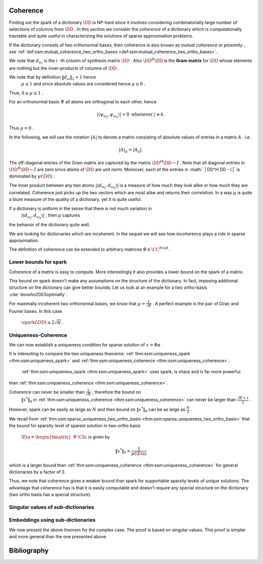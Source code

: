 
 
Coherence
----------------------------------------------------

Finding out the spark of a dictionary  :math:`\DD`  is NP-hard since it involves considering combinatorially 
large number of selections of columns from  :math:`\DD` . In this section we consider
the  *coherence*  of a dictionary which is computationally tractable and quite useful 
in characterizing the solutions of sparse approximation problems.


.. _def:ssm:coherence:

.. definition:: 

     
    .. index:: Coherence of dictionary
    
     
    .. index:: Mutual coherence
    

    
    The  **coherence**  of a dictionary  :math:`\DD`  is defined as
    the maximum absolute inner product between two distinct atoms in the dictionary:
    
    
    .. math::
        \mu = \underset{j \neq k}{\text{max}} | \langle d_{\omega_j}, d_{\omega_k} \rangle |
        = \underset{j \neq k}{\text{max}} | (\DD^H \DD)_{jk} |.
    


If the dictionary consists of two orthonormal bases, then coherence is also known as  *mutual coherence* 
or  *proximity* ; see  :ref:`def:ssm:mutual_coherence_two_ortho_bases <def:ssm:mutual_coherence_two_ortho_bases>`.

We note that  :math:`d_{\omega_i}`  is the  :math:`i` -th column of synthesis matrix  :math:`\DD` . 
Also  :math:`\DD^H \DD`  is the  **Gram matrix**  for  :math:`\DD`  whose elements are nothing
but the inner-products of columns of  :math:`\DD` .
 
.. index:: Gram matrix


We note that by definition  :math:`\| d_{\omega} \|_2 = 1`  hence 
 :math:`\mu \leq 1`  and since absolute values are considered hence  :math:`\mu \geq 0` .
Thus,  :math:`0 \leq \mu \leq 1` . 

For an orthonormal basis  :math:`\Psi`  all atoms are orthogonal to each other, hence


.. math:: 

    | \langle \psi_{\omega_j}, \psi_{\omega_k} \rangle |= 0 \text{ whenever } j \neq k.
 
Thus  :math:`\mu = 0` .

In the following, we will use the notation  :math:`|A|`  to denote a matrix consisting
of absolute values of entries in a matrix  :math:`A` . i.e.


.. math:: 

    |  A |_{i j}  = |  A _{i j} |.

The off-diagonal entries of the Gram matrix are captured by the 
matrix  :math:`\DD^H \DD - I` . Note that all diagonal entries in  :math:`\DD^H \DD - I` 
are zero since atoms of  :math:`\DD`  are unit norm.
Moreover, each of the entries in  :math:` | \DD^H \DD - I |` 
is dominated by  :math:`\mu(\DD)` .


The inner product between any two atoms  :math:`| \langle d_{\omega_j}, d_{\omega_k} \rangle |` 
is a measure of how much they look alike or how much they are correlated. 
Coherence just picks up the two vectors
which are most alike and returns their correlation.
In a way  :math:`\mu`  is quite a blunt measure of the quality of a dictionary, yet it is quite useful.

If a dictionary is uniform in the sense that there is not much variation in 
 :math:`| \langle d_{\omega_j}, d_{\omega_k} \rangle |` , then  :math:`\mu`  captures
the behavior of the dictionary quite well.


.. _def:ssm:incoherent_dictionary:

.. definition:: 

     
    .. index:: Incoherent dictionary
    

    
    We say that a dictionary is  **incoherent**  if the coherence of the dictionary is small.

We are looking for dictionaries which are incoherent. In the sequel we will see how
incoherence plays a role in sparse approximation.



.. example:: 

    We established in  :ref:`lem:ssm:bound_two_ortho_basis_mutual_coherence <lem:ssm:bound_two_ortho_basis_mutual_coherence>` that
    coherence of two ortho-bases is bounded by
    
    
    .. math:: 
    
        \frac{1}{\sqrt{N}} \leq \mu \leq 1.
    
    In particular we showed in  :ref:`lem:ssm:mutual_coherence_dirac_fourier_basis <lem:ssm:mutual_coherence_dirac_fourier_basis>` that
    coherence of Dirac Fourier basis is  :math:`\frac{1}{\sqrt{N}}` .




.. example:: Coherence: Multi-ONB dictionary

    A dictionary of concatenated orthonormal bases is called a multi-ONB. For some  :math:`N` , it is
    possible to build a multi-ONB which contains  :math:`N`  or even  :math:`N+1`  bases yet retains 
    the minimal coherence  :math:`\mu = \frac{1}{\sqrt{N}}`  possible.
    \todo{Prove it.}




.. theorem:: 

    A lower bound on the coherence of a general dictionary is given by
    
    
    .. math:: 
    
        \mu \geq \sqrt{\frac{D-N}{N(D-1)}}
    


.. _def:ssm:grassmannian_frame:

.. definition:: 

     
    .. index:: Grassmannian frame
    

    
    If each atomic inner product meets this bound, the dictionary is  called an  **optimal Grassmannian frame** .


The definition of coherence can be extended to arbitrary matrices  :math:`\Phi \in \CC^{N \times D}` .

.. _def:ssm:coherence_matrix:

.. definition:: 

     
    .. index:: Coherence of a matrix
    

    
    The  **coherence**  of a matrix  :math:`\Phi \in \CC^{N \times D}`  is defined as
    the maximum absolute  *normalized*  inner product between two distinct columns in the matrix.
    Let 
    
    
    .. math:: 
    
        \Phi = \begin{bmatrix} \phi_1 & \phi_2 & \dots & \phi_D \end{bmatrix}.
    
    Then coherence of  :math:`\Phi`  is given by
    
    
    .. math::
        :label: eq:ssm:dict:coherence:arbitrary_matrix
    
        \mu(\Phi) = \underset{j \neq k}{\text{max}} \frac{ | \langle \phi_j, \phi_k \rangle |} {\| \phi_j \|_2  \| \phi_k \|_2}
    
    It is assumed that none of the columns in  :math:`\Phi`  is a zero vector. 


 
Lower bounds for spark
""""""""""""""""""""""""""""""""""""""""""""""""""""""

Coherence of a matrix is easy to compute. More interestingly it also provides a lower bound on the
spark of a matrix.

.. _lem:ssm:spark_lower_bound_coherence:

.. theorem:: 

     
    .. index:: Spark lower bound
    

    
    For any matrix  :math:`\Phi \in \CC^{N \times D}`  (with non-zero columns) the following relationship holds
    
    
    .. math::
        \spark(\Phi) \geq 1 + \frac{1}{\mu(\Phi)}.
    




.. proof:: 

    We note that scaling of a column of  :math:`\Phi`  doesn't change either the spark or coherence of  :math:`\Phi` .
    Therefore, we assume that the columns of  :math:`\Phi`  are normalized.
    
    We now construct the Gram matrix of  :math:`\Phi`  given by  :math:`G = \Phi^H \Phi` . 
    We note that
    
    
    .. math:: 
    
        G_{k k} = 1 \quad  \Forall 1 \leq k \leq D
    
    since each column of  :math:`\Phi`  is unit norm.
    
    Also
    
    
    .. math:: 
    
        |G_{k j}| \leq \mu(\Phi) = \mu(\Phi) \quad \Forall 1 \leq k, j \leq D , k \neq j.
    
    Consider any  :math:`p`  columns from  :math:`\Phi`  and construct its Gram matrix. This is nothing but a
    leading minor of size  :math:`p \times p`  from the matrix  :math:`G` .
    
    From the Gershgorin disk theorem, if this minor is diagonally dominant, i.e. if
    
    
    .. math:: 
    
        \sum_{j \neq i} |G_{i j}| < | G_{i i}| \Forall i
    
    then this sub-matrix of  :math:`G`  is positive definite and so corresponding  :math:`p`  columns from  :math:`\Phi`  are
    linearly independent. 
    
    But
    
    
    .. math:: 
    
        |G_{i i}| = 1
    
    and
    
    
    .. math:: 
    
        \sum_{j \neq i} |G_{i j}| \leq (p-1) \mu(\Phi) 
    
    for the minor under consideration.
    Hence for  :math:`p`  columns to be linearly independent the following condition is sufficient
    
    
    .. math:: 
    
        (p-1) \mu (\Phi) < 1.
    
    Thus if
    
    
    .. math:: 
    
        p < 1 + \frac{1}{\mu(\Phi)},
    
    then every set of  :math:`p`  columns from  :math:`\Phi`  is linearly independent. 
    
    Hence, the smallest possible set of linearly dependent columns must satisfy
    
    
    .. math:: 
    
        p \geq 1 + \frac{1}{\mu(\Phi)}.
    
    This establishes the lower bound that
    
    
    .. math:: 
    
        \spark(\Phi) \geq 1 + \frac{1}{\mu(\Phi)}.
    

This bound on spark doesn't make any assumptions on the structure of the dictionary.
In fact, imposing additional structure on the dictionary can give better bounds.
Let us look at an example for a two ortho-basis  :cite:`donoho2003optimally`.


.. _res:ssm:spark_lower_bound_two_ortho_basis:

.. theorem:: 


    
    Let  :math:`\DD`  be a two ortho-basis. Then
    
    
    .. math::
        \spark (\DD) \geq \frac{2}{\mu(\DD)}.
    



.. proof:: 

    From  :ref:`lem:ssm:two_ortho_basis_nullspace_vector_sparsity <lem:ssm:two_ortho_basis_nullspace_vector_sparsity>` we know that for any
    vector  :math:`v \in \NullSpace(\DD)` 
    
    
    .. math:: 
    
        \| v \|_0 \geq \frac{2}{\mu(\DD)}.
    
    But
    
    
    .. math:: 
    
        \spark(\DD) = \underset{v \in \NullSpace(\DD)} {\min}( \| v \|_0).
    
    Thus
    
    
    .. math:: 
    
        \spark(\DD) \geq \frac{2}{\mu(\DD)}.
    

For maximally incoherent two orthonormal bases, we know that  :math:`\mu = \frac{1}{\sqrt{N}}` .
A perfect example is the pair of Dirac and Fourier bases. In this case
 :math:`\spark(\DD) \geq 2 \sqrt{N}` .


 
Uniqueness-Coherence
""""""""""""""""""""""""""""""""""""""""""""""""""""""


We can now establish a uniqueness condition for sparse solution of  :math:`x = \Phi \alpha` . 


.. _thm:ssm:uniqueness_coherence:

.. theorem:: 

     
    .. index:: Uniqueness-Coherence
    

    
    Consider a solution  :math:`x^*`  to the under-determined system  :math:`y = \Phi x` . If  :math:`x^*`  obeys
    
    
    .. math::
        \| x^* \|_0 < \frac{1}{2} \left (1 + \frac{1}{\mu(\Phi)} \right )
    
    then it is necessarily the sparsest solution.




.. proof:: 

    This is a straightforward application of  :ref:`thm:ssm:uniqueness_spark <thm:ssm:uniqueness_spark>` 
    and  :ref:`lem:ssm:spark_lower_bound_coherence <lem:ssm:spark_lower_bound_coherence>`.


It is interesting to compare the two uniqueness theorems:  :ref:`thm:ssm:uniqueness_spark <thm:ssm:uniqueness_spark>` 
and  :ref:`thm:ssm:uniqueness_coherence <thm:ssm:uniqueness_coherence>`.

 :ref:`thm:ssm:uniqueness_spark <thm:ssm:uniqueness_spark>` uses spark, is sharp and is far more powerful
than  :ref:`thm:ssm:uniqueness_coherence <thm:ssm:uniqueness_coherence>`. 

Coherence can never be smaller than  :math:`\frac{1}{\sqrt{N}}` , therefore the bound on
 :math:`\| x^* \|_0`  in   :ref:`thm:ssm:uniqueness_coherence <thm:ssm:uniqueness_coherence>` can never be larger than
 :math:`\frac{\sqrt{N} + 1}{2}` .

However, spark can be easily as large as  :math:`N`  and then bound on  :math:`\| x^* \|_0`  can
be as large as  :math:`\frac{N}{2}` .

We recall from  :ref:`thm:ssm:sparse_uniqueness_two_ortho_basis <thm:ssm:sparse_uniqueness_two_ortho_basis>` that the bound for
sparsity level of sparest solution in two-ortho basis 
 :math:`\Eta = \begin{bmatrix}\Psi & \Chi \end{bmatrix}`   is given by 


.. math:: 

    \| x^* \|_0 < \frac{1}{\mu(\Eta)}

which is a larger bound than  :ref:`thm:ssm:uniqueness_coherence <thm:ssm:uniqueness_coherence>` for general dictionaries
by a factor of 2.

Thus, we note that coherence gives a weaker bound than spark for supportable sparsity levels
of unique solutions. The advantage that coherence has is that it is easily computable and
doesn't require any special structure on the dictionary (two ortho basis has a special structure).

 
Singular values of sub-dictionaries
""""""""""""""""""""""""""""""""""""""""""""""""""""""



.. _res:ssm:subdictionary_eigenvalue_coherence:

.. theorem:: 


    
    Let  :math:`\DD`  be a dictionary and  :math:`\DD_{\Lambda}`  be a sub-dictionary. 
    Let  :math:`\mu`  be the coherence of  :math:`\DD` . Let  :math:`K = | \Lambda |` .
    Then
    the eigen values of  :math:`G = \DD_{\Lambda}^H \DD_{\Lambda}`  satisfy:
    
    
    .. math::
        1 - (K - 1)   \mu  \leq \lambda \leq 1 + (K - 1)   \mu.
    
    Moreover, the singular values of the sub-dictionary  :math:`\DD_{\Lambda}`  satisfy
    
    
    .. math::
        \sqrt{1 - (K - 1)   \mu}  \leq \sigma (\DD_{\Lambda}) \leq \sqrt{1 + (K - 1)   \mu}.
    



.. proof:: 

    We recall from Gershgorin's theorem that for any square matrix  :math:`A \in \CC^{K \times K}` , 
    every eigen value  :math:`\lambda`  of  :math:`A`  satisfies 
    
    
    .. math:: 
    
        | \lambda  - a_{ii} | \leq \sum_{j \neq i} |a_{ij}| \text{ for some } i \in \{ 1, \dots, K\}.
    
    Now consider the matrix  :math:`G =  \DD_{\Lambda}^H \DD_{\Lambda}`  
    with diagonal elements equal to 1 and off diagonal elements bounded by a value  :math:`\mu` .
    Then
    
    
    .. math:: 
    
        | \lambda  - 1 | \leq \sum_{j \neq i} |a_{ij}|  \leq \sum_{j \neq i} \mu = (K - 1) \mu.
    
    Thus,
    
    
    .. math:: 
    
        - (K - 1) \mu  \leq \lambda  - 1 \leq (K - 1) \mu \iff  1 - (K - 1)   \mu  \leq \lambda \leq 1 + (K - 1)   \mu
    
    This gives us a lower bound on the smallest eigen value.
    
    
    .. math:: 
    
        \lambda_{\min} (G) \geq 1 - (K - 1) \mu.
    
    Since  :math:`G`  is positive definite ( :math:`\DD_{\Lambda}`  is full-rank), hence its eigen values
    are positive. Thus, the above lower bound is useful only if
    
    
    .. math:: 
    
        1 - (K - 1) \mu > 0 \iff 1 >  (K - 1) \mu \iff \mu < \frac{1}{K - 1}.
    
    We also get an upper bound on the eigen values of  :math:`G`  given by
    
    
    .. math:: 
    
        \lambda_{\max} (G) \leq 1 + (K - 1) \mu.
    
    The bounds on singular values of  :math:`\DD_{\Lambda}`  are obtained as a straight-forward
    extension by taking square roots on the expressions.


 
Embeddings using sub-dictionaries
""""""""""""""""""""""""""""""""""""""""""""""""""""""


.. _res:ssm:real_dict_norm_bound_coherence:

.. theorem:: 


    
    Let  :math:`\DD`  be a real dictionary and  :math:`\DD_{\Lambda}`  be a sub-dictionary
    with  :math:`K = |\Lambda|` .
    Let  :math:`\mu`  be the coherence of  :math:`\DD` .  Let  :math:`v \in \RR^K`  be an
    arbitrary vector. Then
    
    
    .. math::
        | v |^T [I - \mu (\OneMat - I)] | v | \leq \| \DD_{\Lambda} v \|_2^2 \leq | v |^T [I + \mu (\OneMat - I)] | v |
    
    where  :math:`\OneMat`  is a  :math:`K\times K`  matrix of all ones.
    Moreover
    
    
    .. math::
        (1 - (K - 1)   \mu) \| v \|_2^2 \leq \| \DD_{\Lambda} v \|_2^2 \leq (1 + (K - 1)   \mu)\| v \|_2^2. 
    
    



.. proof:: 

    We can easily write
    
    
    .. math:: 
    
        \| \DD_{\Lambda} v \|_2^2 =  v^T \DD_{\Lambda}^T \DD_{\Lambda} v
    
    
    
    .. math::
        \begin{aligned}
        v^T \DD_{\Lambda}^T \DD_{\Lambda} v &= \sum_{i=1}^K \sum_{j=1}^K v_i  d_{\lambda_i}^T d_{\lambda_j} v_j.
        \end{aligned}
    
    The terms in the R.H.S. for  :math:`i = j`  are given by
    
    
    .. math:: 
    
        v_i  d_{\lambda_i}^T d_{\lambda_i} v_i  = | v_i |^2. 
    
    Summing over  :math:`i = 1, \cdots, K` , we get 
    
    
    .. math:: 
    
        \sum_{i=1}^K | v_i |^2 = \| v \|_2^2 = v^T v = | v |^T | v | = | v |^T I | v |.
    
    We are now left with  :math:`K^2 - K`  off diagonal terms. Each of these terms is bounded by
    
    
    .. math:: 
    
        - \mu |v_i| |v_j | \leq v_i d_{\lambda_i}^T d_{\lambda_j} v_j \leq \mu |v_i| |v_j |.
    
    Summing over the  :math:`K^2 - K`  off-diagonal terms we get:
    
    
    .. math:: 
    
        \sum_{i \neq j}  |v_i| |v_j | = \sum_{i, j}  |v_i| |v_j | - \sum_{i = j}  |v_i| |v_j | =  | v |^T(\OneMat - I ) | v |. 
    
    Thus,
    
    
    .. math:: 
    
         - \mu | v |^T (\OneMat - I ) | v | \leq 
         \sum_{i \neq j} v_i  d_{\lambda_i}^T d_{\lambda_j} v_j 
         \leq  \mu | v |^T (\OneMat - I ) | v |
    
    Thus,
    
    
    .. math:: 
    
        | v |^T I | v |- \mu | v |^T (\OneMat - I ) | v | \leq v^T \DD_{\Lambda}^T \DD_{\Lambda} v
        \leq | v |^T I | v |+ \mu | v |^T (\OneMat - I )| v |.
    
    We get the result by slight reordering of terms:
    
    
    .. math:: 
    
        | v |^T [I - \mu (\OneMat - I)] | v | \leq \| \DD_{\Lambda} v \|_2^2 \leq | v |^T [I + \mu (\OneMat - I)] | v |
    
    We note that due to  :ref:`res:ssm:ones_matrix_l1_norm <res:ssm:ones_matrix_l1_norm>`
    
    
    .. math:: 
    
        | v |^T \OneMat | v | =  \| v \|_1^2.
    
    Thus, the inequalities can be written as
    
    
    .. math:: 
    
        (1 + \mu) \| v \|_2^2 - \mu \| v \|_1^2 \leq \| \DD_{\Lambda} v \|_2^2 \leq (1 - \mu) \| v \|_2^2 + \mu \| v \|_1^2.
    
    Alternatively,
    
    
    .. math:: 
    
        \| v \|_2^2  - \mu \left (\| v \|_1^2 - \| v \|_2^2 \right ) 
        \leq \| \DD_{\Lambda} v \|_2^2 \leq 
        \| v \|_2^2  + \mu \left (\| v \|_1^2 - \| v \|_2^2\right ) .
    
    
    Finally, due to  :ref:`lem:ssm:l1_norm_l2_bounds <lem:ssm:l1_norm_l2_bounds>` 
    
    
    .. math:: 
    
        \| v \|_1^2 \leq K \| v \|_2^2 \implies \| v \|_1^2 - \| v \|_2^2 \leq (K - 1) \| v \|_2^2.
    
    This gives  us
    
    
    .. math:: 
    
        ( 1- (K - 1) \mu ) \| v \|_2^2 \leq \| \DD_{\Lambda} v \|_2^2 \leq ( 1 + (K - 1) \mu ) \| v \|_2^2 .
    


We now present the above theorem for the complex case. The proof is
based on singular values. This proof is simpler and more general 
than the one presented above. 

.. _res:ssm:subdict_norm_bound_coherence:

.. theorem:: 


    
    Let  :math:`\DD`  be a dictionary and  :math:`\DD_{\Lambda}`  be a sub-dictionary
    with  :math:`K = |\Lambda|` .
    Let  :math:`\mu`  be the coherence of  :math:`\DD` .  Let  :math:`v \in \CC^K`  be an
    arbitrary vector. Then
    
    
    .. math::
        (1 - (K - 1)   \mu) \| v \|_2^2 \leq \| \DD_{\Lambda} v \|_2^2 \leq (1 + (K - 1)   \mu)\| v \|_2^2. 
    



.. proof:: 

    Recall that 
    
    
    .. math:: 
    
        \sigma_{\min}^2(\DD_{\Lambda}) \| v \|_2^2  \leq \| \DD_{\Lambda} v \|_2^2 \leq 
        \sigma_{\max}^2(\DD_{\Lambda}) \| v \|_2^2.
    
    
     :ref:`res:ssm:subdictionary_eigenvalue_coherence <res:ssm:subdictionary_eigenvalue_coherence>` tells us:
    
    
    .. math:: 
    
        1 - (K - 1)   \mu  \leq \sigma^2 (\DD_{\Lambda}) \leq 1 + (K - 1)   \mu.
    
    Thus,
    
    
    .. math:: 
    
        \sigma_{\min}^2(\DD_{\Lambda}) \| v \|_2^2  \geq (1 - (K - 1)   \mu) \| v \|_2^2
    
    and
    
    
    .. math:: 
    
        \sigma_{\max}^2(\DD_{\Lambda}) \| v \|_2^2 \leq (1 + (K - 1)   \mu)\| v \|_2^2.
    
    This gives us the result
    
    
    .. math:: 
    
         (1 - (K - 1)   \mu) \| v \|_2^2 \leq \| \DD_{\Lambda} v \|_2^2 \leq (1 + (K - 1)   \mu)\| v \|_2^2. 
    

Bibliography
-------------------


.. bibliography:: ../../sksrrcs.bib
    